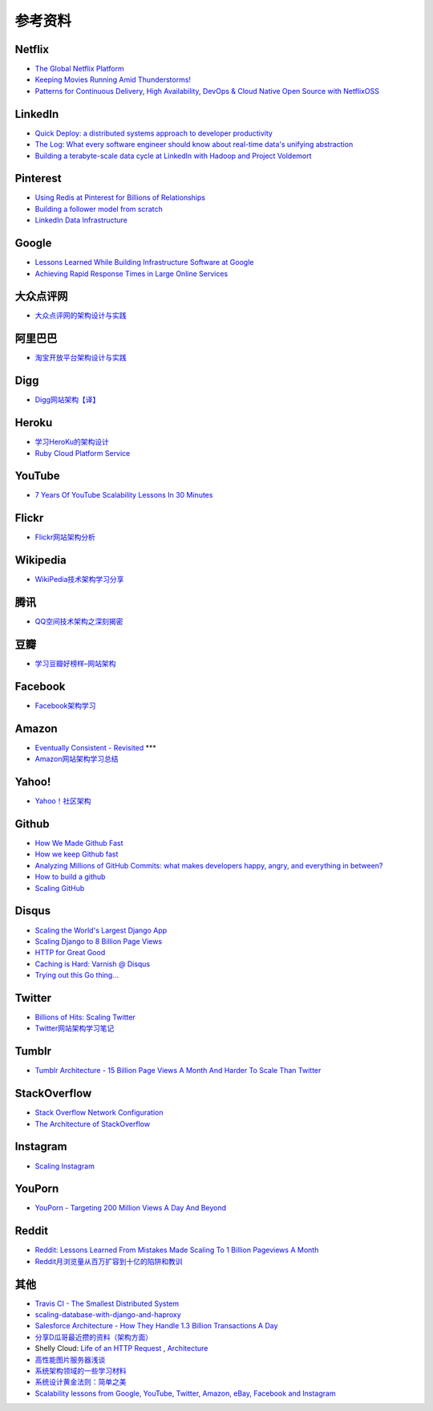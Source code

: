 参考资料
============

Netflix
-----------

- `The Global Netflix Platform <http://www.slideshare.net/adrianco/global-netflix-platform>`_
- `Keeping Movies Running Amid Thunderstorms! <http://www.slideshare.net/r39132/keeping-movies-running-amid-thunderstorms>`_
- `Patterns for Continuous Delivery, High Availability, DevOps & Cloud Native Open Source with NetflixOSS <http://www.slideshare.net/slideshow/embed_code/29053377?hostedIn=slideshare&referer=http%253A%252F%252Fwww.slideshare.net%252Fadrianco>`_

LinkedIn
--------------

- `Quick Deploy: a distributed systems approach to developer productivity <http://engineering.linkedin.com/developer-productivity/quick-deploy-distributed-systems-approach-developer-productivity>`_
- `The Log: What every software engineer should know about real-time data's unifying abstraction <http://engineering.linkedin.com/distributed-systems/log-what-every-software-engineer-should-know-about-real-time-datas-unifying>`_
- `Building a terabyte-scale data cycle at LinkedIn with Hadoop and Project Voldemort <http://data.linkedin.com/blog/2009/06/building-a-terabyte-scale-data-cycle-at-linkedin-with-hadoop-and-project-voldemort>`_

Pinterest
------------

- `Using Redis at Pinterest for Billions of Relationships <http://blog.gopivotal.com/case-studies-2/using-redis-at-pinterest-for-billions-of-relationships>`_
- `Building a follower model from scratch <http://engineering.pinterest.com/post/55272557617/building-a-follower-model-from-scratch>`_
- `LinkedIn Data Infrastructure <http://www.slideshare.net/r39132/linkedin-data-infrastructure-slides-version-2-13394853>`_

Google
-----------

- `Lessons Learned While Building Infrastructure Software at Google <https://conf-slac.stanford.edu/xldb-2013/sites/conf-slac.stanford.edu.xldb-2013/files/JDean.pdf>`_
- `Achieving Rapid Response Times in Large Online Services <http://research.google.com/people/jeff/latency.html>`_

大众点评网
--------------

- `大众点评网的架构设计与实践 <http://ww3.sinaimg.cn/large/5376ee0bjw1e8au4ndgx7j20hs4g07wh.jpg>`_


阿里巴巴
-----------

- `淘宝开放平台架构设计与实践 <http://www.slideshare.net/XMourinho/ss-1973230>`_

Digg
--------

- `Digg网站架构【译】 <http://www.itivy.com/ivy/archive/2011/8/27/the-architecture-of-digg.html>`_


Heroku
---------

- `学习HeroKu的架构设计 <http://dbanotes.net/arch/heroku_architecture.html>`_
- `Ruby Cloud Platform Service <http://www.slideshare.net/yinhm/heroku-4428760>`_


YouTube
------------

- `7 Years Of YouTube Scalability Lessons In 30 Minutes <http://highscalability.com/blog/2012/3/26/7-years-of-youtube-scalability-lessons-in-30-minutes.html>`_


Flickr
-----------

- `Flickr网站架构分析 <http://www.itivy.com/ivy/archive/2011/3/7/634351294385186067.html>`_


Wikipedia
-------------

- `WikiPedia技术架构学习分享 <http://dbanotes.net/opensource/wikipedia_arch.html>`_


腾讯
----------

- `QQ空间技术架构之深刻揭密 <http://www.infoq.com/cn/articles/qzone-architecture>`_


豆瓣
--------

- `学习豆瓣好榜样–网站架构 <http://dbanotes.net/arch/douban_arch.html>`_


Facebook
-------------

- `Facebook架构学习 <http://dbanotes.net/arch/facebook_arch_note.html>`_


Amazon
----------

- `Eventually Consistent - Revisited <http://www.allthingsdistributed.com/2008/12/eventually_consistent.html>`_ ***
- `Amazon网站架构学习总结 <http://www.itivy.com/ivy/archive/2011/8/16/the-architecture-of-amazon.html>`_


Yahoo!
--------------

- `Yahoo！社区架构 <http://dbanotes.net/arch/yahoo_arch.html>`_


Github
----------

- `How We Made Github Fast <https://github.com/blog/530-how-we-made-github-fast>`_
- `How we keep Github fast <https://github.com/blog/1252-how-we-keep-github-fast>`_
- `Analyzing Millions of GitHub Commits: what makes developers happy, angry, and everything in between? <http://www.igvita.com/slides/2012/bigquery-github-strata.pdf>`_
- `How to build a github <https://speakerdeck.com/holman/how-to-build-a-github>`_
- `Scaling GitHub <https://speakerdeck.com/holman/scaling-github>`_


Disqus
---------

- `Scaling the World's Largest Django App <http://www.slideshare.net/zeeg/djangocon-2010-scaling-disqus>`_
- `Scaling Django to 8 Billion Page Views <http://blog.disqus.com/post/62187806135/scaling-django-to-8-billion-page-views>`_
- `HTTP for Great Good <https://speakerdeck.com/mattrobenolt/http-for-great-good>`_
- `Caching is Hard: Varnish @ Disqus <https://speakerdeck.com/mattrobenolt/caching-is-hard-varnish-at-disqus>`_
- `Trying out this Go thing… <http://blog.disqus.com/post/51155103801/trying-out-this-go-thing>`_


Twitter
---------

- `Billions of Hits: Scaling Twitter <http://www.slideshare.net/netik/billions-of-hits-scaling-twitter>`_
- `Twitter网站架构学习笔记 <http://www.itivy.com/ivy/archive/2011/8/14/the-architecture-of-twitter.html>`_


Tumblr
---------

- `Tumblr Architecture - 15 Billion Page Views A Month And Harder To Scale Than Twitter <http://highscalability.com/blog/2012/2/13/tumblr-architecture-15-billion-page-views-a-month-and-harder.html>`_


StackOverflow
----------------

- `Stack Overflow Network Configuration <http://blog.stackoverflow.com/2010/01/stack-overflow-network-configuration/>`_
- `The Architecture of StackOverflow <https://speakerdeck.com/sklivvz/the-architecture-of-stackoverflow-developer-conference-2013>`_

Instagram
--------------

- `Scaling Instagram <http://www.slideshare.net/iammutex/scaling-instagram>`_


YouPorn
-------------

- `YouPorn - Targeting 200 Million Views A Day And Beyond <http://highscalability.com/blog/2012/4/2/youporn-targeting-200-million-views-a-day-and-beyond.html>`_


Reddit
-------------

- `Reddit: Lessons Learned From Mistakes Made Scaling To 1 Billion Pageviews A Month <http://highscalability.com/blog/2013/8/26/reddit-lessons-learned-from-mistakes-made-scaling-to-1-billi.html>`_
- `Reddit月浏览量从百万扩容到十亿的陷阱和教训 <http://blog.jobbole.com/47630/>`_

其他
--------

- `Travis CI - The Smallest Distributed System <http://www.paperplanes.de/2013/10/18/the-smallest-distributed-system.html>`_
- `scaling-database-with-django-and-haproxy <http://engineering.hackerearth.com/2013/10/07/scaling-database-with-django-and-haproxy/>`_
- `Salesforce Architecture - How They Handle 1.3 Billion Transactions A Day <http://highscalability.com/blog/2013/9/23/salesforce-architecture-how-they-handle-13-billion-transacti.html>`_
- `分享D瓜哥最近攒的资料（架构方面） <http://www.diguage.com/archives/41.html>`_
- Shelly Cloud: `Life of an HTTP Request <https://shellycloud.com/blog/2013/09/life-of-an-http-request>`_ , `Architecture <https://shellycloud.com/documentation/architecture>`_
- `高性能图片服务器浅谈 <http://zimg.buaa.us/arch_design.html>`_
- `系统架构领域的一些学习材料 <http://www.valleytalk.org/2014/03/18/%E6%9E%97%E4%BB%95%E9%BC%8E-%E3%80%82-%E3%80%8A%E7%B3%BB%E7%BB%9F%E6%9E%B6%E6%9E%84%E9%A2%86%E5%9F%9F%E7%9A%84%E4%B8%80%E4%BA%9B%E5%AD%A6%E4%B9%A0%E6%9D%90%E6%96%99%E3%80%8B/>`_
- `系统设计黄金法则：简单之美 <http://blog.sciencenet.cn/blog-414166-562616.html>`_
- `Scalability lessons from Google, YouTube, Twitter, Amazon, eBay, Facebook and Instagram <http://www.dodgycoder.net/2012/04/scalability-lessons-from-google-youtube.html>`_
